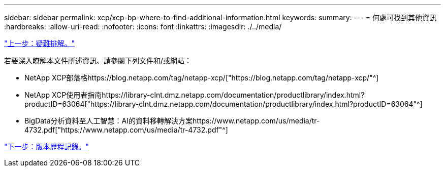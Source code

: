 ---
sidebar: sidebar 
permalink: xcp/xcp-bp-where-to-find-additional-information.html 
keywords:  
summary:  
---
= 何處可找到其他資訊
:hardbreaks:
:allow-uri-read: 
:nofooter: 
:icons: font
:linkattrs: 
:imagesdir: ./../media/


link:xcp-bp-troubleshooting.html["上一步：疑難排解。"]

[role="lead"]
若要深入瞭解本文件所述資訊、請參閱下列文件和/或網站：

* NetApp XCP部落格https://blog.netapp.com/tag/netapp-xcp/["https://blog.netapp.com/tag/netapp-xcp/"^]
* NetApp XCP使用者指南https://library-clnt.dmz.netapp.com/documentation/productlibrary/index.html?productID=63064["https://library-clnt.dmz.netapp.com/documentation/productlibrary/index.html?productID=63064"^]
* BigData分析資料至人工智慧：AI的資料移轉解決方案https://www.netapp.com/us/media/tr-4732.pdf["https://www.netapp.com/us/media/tr-4732.pdf"^]


link:xcp-bp-version-history.html["下一步：版本歷程記錄。"]

